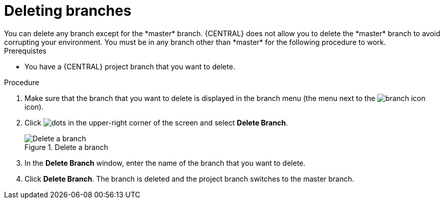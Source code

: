 [id='delete-branches-proc']

= Deleting branches
You can delete any branch except for the *master* branch. {CENTRAL} does not allow you to delete the *master* branch to avoid corrupting your environment. You must be in any branch other than *master* for the following procedure to work.

.Prerequistes
* You have a {CENTRAL} project branch that you want to delete.

.Procedure
. Make sure that the branch that you want to delete is displayed in the branch menu (the menu next to the image:project-data/branch-icon.png[] icon).
. Click image:project-data/dots.png[] in the upper-right corner of the screen and select *Delete Branch*.
+
.Delete a branch
image::getting-started/delete-branch.png[Delete a branch]

. In the *Delete Branch* window, enter the name of the branch that you want to delete.
. Click *Delete Branch*. The branch is deleted and the project branch switches to the master branch.
